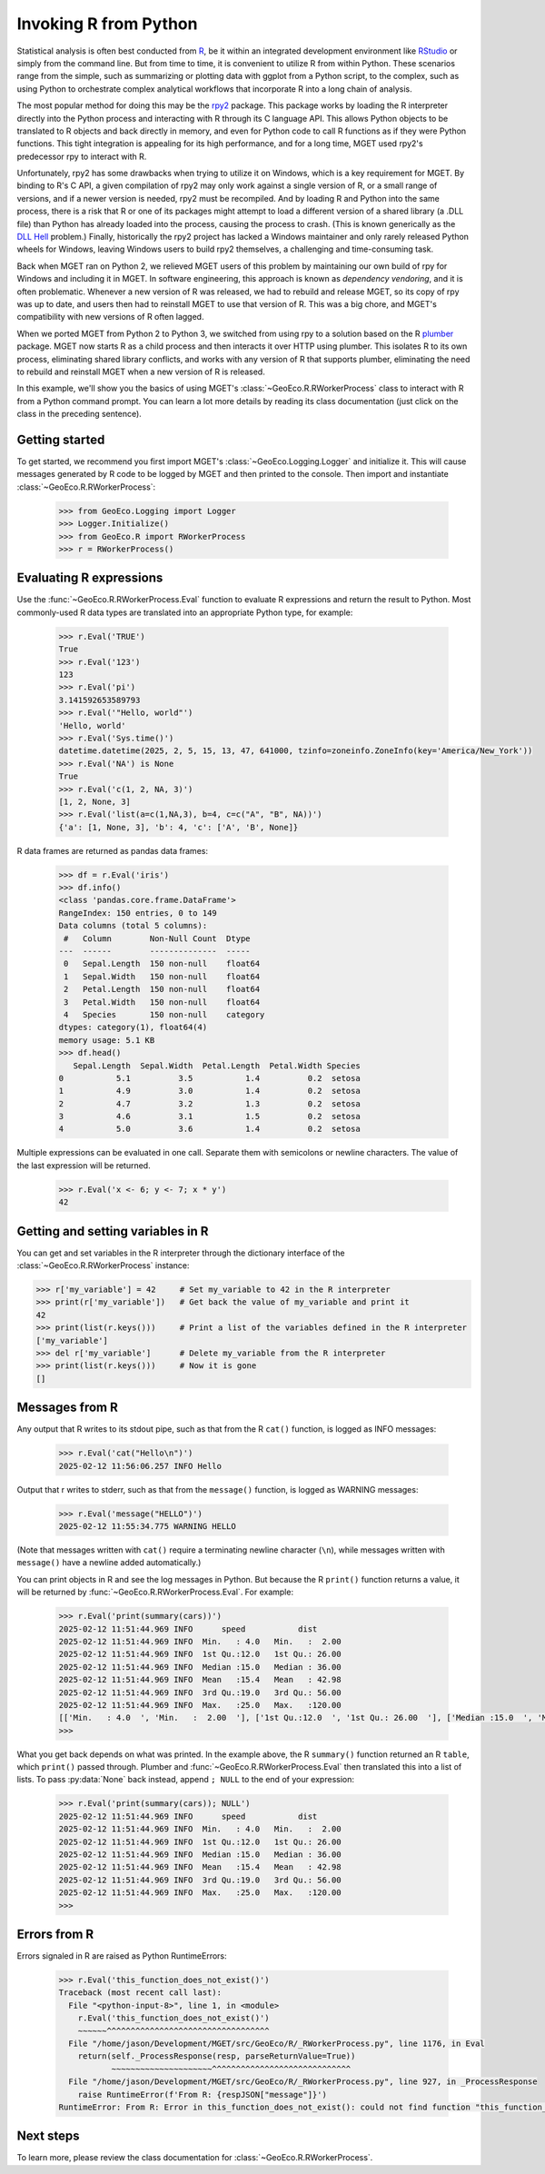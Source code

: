 .. _python-invoking-r:

Invoking R from Python
======================

Statistical analysis is often best conducted from `R
<https://cran.r-project.org/>`__, be it within an integrated development
environment like `RStudio <https://en.wikipedia.org/wiki/RStudio>`__ or simply
from the command line. But from time to time, it is convenient to utilize R
from within Python. These scenarios range from the simple, such as summarizing
or plotting data with ggplot from a Python script, to the complex, such as
using Python to orchestrate complex analytical workflows that incorporate R
into a long chain of analysis.

The most popular method for doing this may be the `rpy2
<https://pypi.org/project/rpy2/>`__ package. This package works by loading the
R interpreter directly into the Python process and interacting with R through
its C language API. This allows Python objects to be translated to R objects
and back directly in memory, and even for Python code to call R functions as
if they were Python functions. This tight integration is appealing for its
high performance, and for a long time, MGET used rpy2's predecessor rpy to
interact with R.

Unfortunately, rpy2 has some drawbacks when trying to utilize it on Windows,
which is a key requirement for MGET. By binding to R's C API, a given
compilation of rpy2 may only work against a single version of R, or a small
range of versions, and if a newer version is needed, rpy2 must be recompiled.
And by loading R and Python into the same process, there is a risk that R or
one of its packages might attempt to load a different version of a shared
library (a .DLL file) than Python has already loaded into the process, causing
the process to crash. (This is known generically as the `DLL Hell
<https://en.wikipedia.org/wiki/DLL_hell>`__ problem.) Finally, historically
the rpy2 project has lacked a Windows maintainer and only rarely released
Python wheels for Windows, leaving Windows users to build rpy2 themselves, a
challenging and time-consuming task.

Back when MGET ran on Python 2, we relieved MGET users of this problem by
maintaining our own build of rpy for Windows and including it in MGET. In
software engineering, this approach is known as *dependency vendoring*, and it
is often problematic. Whenever a new version of R was released, we had to
rebuild and release MGET, so its copy of rpy was up to date, and users then
had to reinstall MGET to use that version of R. This was a big chore, and
MGET's compatibility with new versions of R often lagged.

When we ported MGET from Python 2 to Python 3, we switched from using rpy to a
solution based on the R `plumber <https://www.rplumber.io/>`__ package. MGET
now starts R as a child process and then interacts it over HTTP using plumber.
This isolates R to its own process, eliminating shared library conflicts, and
works with any version of R that supports plumber, eliminating the need to
rebuild and reinstall MGET when a new version of R is released.

In this example, we'll show you the basics of using MGET's
:class:`~GeoEco.R.RWorkerProcess` class to interact with R from a Python
command prompt. You can learn a lot more details by reading its class
documentation (just click on the class in the preceding sentence).


Getting started
---------------

To get started, we recommend you first import MGET's
:class:`~GeoEco.Logging.Logger` and initialize it. This will cause messages
generated by R code to be logged by MGET and then printed to the console. Then
import and instantiate :class:`~GeoEco.R.RWorkerProcess`:

  .. code-block:: python

    >>> from GeoEco.Logging import Logger
    >>> Logger.Initialize()
    >>> from GeoEco.R import RWorkerProcess
    >>> r = RWorkerProcess()


Evaluating R expressions
------------------------

Use the :func:`~GeoEco.R.RWorkerProcess.Eval` function to evaluate R
expressions and return the result to Python. Most commonly-used R data types
are translated into an appropriate Python type, for example:

  .. code-block:: python

    >>> r.Eval('TRUE')
    True
    >>> r.Eval('123')
    123
    >>> r.Eval('pi')
    3.141592653589793
    >>> r.Eval('"Hello, world"')
    'Hello, world'
    >>> r.Eval('Sys.time()')
    datetime.datetime(2025, 2, 5, 15, 13, 47, 641000, tzinfo=zoneinfo.ZoneInfo(key='America/New_York'))
    >>> r.Eval('NA') is None
    True
    >>> r.Eval('c(1, 2, NA, 3)')
    [1, 2, None, 3]
    >>> r.Eval('list(a=c(1,NA,3), b=4, c=c("A", "B", NA))')
    {'a': [1, None, 3], 'b': 4, 'c': ['A', 'B', None]}

R data frames are returned as pandas data frames:

  .. code-block:: python

    >>> df = r.Eval('iris')
    >>> df.info()
    <class 'pandas.core.frame.DataFrame'>
    RangeIndex: 150 entries, 0 to 149
    Data columns (total 5 columns):
     #   Column        Non-Null Count  Dtype   
    ---  ------        --------------  -----   
     0   Sepal.Length  150 non-null    float64 
     1   Sepal.Width   150 non-null    float64 
     2   Petal.Length  150 non-null    float64 
     3   Petal.Width   150 non-null    float64 
     4   Species       150 non-null    category
    dtypes: category(1), float64(4)
    memory usage: 5.1 KB
    >>> df.head()
       Sepal.Length  Sepal.Width  Petal.Length  Petal.Width Species
    0           5.1          3.5           1.4          0.2  setosa
    1           4.9          3.0           1.4          0.2  setosa
    2           4.7          3.2           1.3          0.2  setosa
    3           4.6          3.1           1.5          0.2  setosa
    4           5.0          3.6           1.4          0.2  setosa

Multiple expressions can be evaluated in one call. Separate them with
semicolons or newline characters. The value of the last expression will be
returned.

  .. code-block:: python

    >>> r.Eval('x <- 6; y <- 7; x * y')
    42


Getting and setting variables in R
----------------------------------

You can get and set variables in the R interpreter through the dictionary
interface of the :class:`~GeoEco.R.RWorkerProcess` instance:

.. code-block:: python

    >>> r['my_variable'] = 42     # Set my_variable to 42 in the R interpreter
    >>> print(r['my_variable'])   # Get back the value of my_variable and print it
    42
    >>> print(list(r.keys()))     # Print a list of the variables defined in the R interpreter
    ['my_variable']
    >>> del r['my_variable']      # Delete my_variable from the R interpreter
    >>> print(list(r.keys()))     # Now it is gone
    []


Messages from R
---------------

Any output that R writes to its stdout pipe, such as that from the R ``cat()``
function, is logged as INFO messages:

  .. code-block:: python

    >>> r.Eval('cat("Hello\n")')
    2025-02-12 11:56:06.257 INFO Hello

Output that r writes to stderr, such as that from the ``message()`` function,
is logged as WARNING messages:

  .. code-block:: python

    >>> r.Eval('message("HELLO")')
    2025-02-12 11:55:34.775 WARNING HELLO

(Note that messages written with ``cat()`` require a terminating newline
character (``\n``), while messages written with ``message()`` have a newline
added automatically.)

You can print objects in R and see the log messages in Python. But because the
R ``print()`` function returns a value, it will be returned by
:func:`~GeoEco.R.RWorkerProcess.Eval`. For example:

  .. code-block:: python

    >>> r.Eval('print(summary(cars))')
    2025-02-12 11:51:44.969 INFO      speed           dist
    2025-02-12 11:51:44.969 INFO  Min.   : 4.0   Min.   :  2.00
    2025-02-12 11:51:44.969 INFO  1st Qu.:12.0   1st Qu.: 26.00
    2025-02-12 11:51:44.969 INFO  Median :15.0   Median : 36.00
    2025-02-12 11:51:44.969 INFO  Mean   :15.4   Mean   : 42.98
    2025-02-12 11:51:44.969 INFO  3rd Qu.:19.0   3rd Qu.: 56.00
    2025-02-12 11:51:44.969 INFO  Max.   :25.0   Max.   :120.00
    [['Min.   : 4.0  ', 'Min.   :  2.00  '], ['1st Qu.:12.0  ', '1st Qu.: 26.00  '], ['Median :15.0  ', 'Median : 36.00  '], ['Mean   :15.4  ', 'Mean   : 42.98  '], ['3rd Qu.:19.0  ', '3rd Qu.: 56.00  '], ['Max.   :25.0  ', 'Max.   :120.00  ']]
    >>>

What you get back depends on what was printed. In the example above, the R
``summary()`` function returned an R ``table``, which ``print()`` passed
through. Plumber and :func:`~GeoEco.R.RWorkerProcess.Eval` then translated
this into a list of lists. To pass :py:data:`None` back instead, append
``; NULL`` to the end of your expression:

  .. code-block:: python

    >>> r.Eval('print(summary(cars)); NULL')
    2025-02-12 11:51:44.969 INFO      speed           dist
    2025-02-12 11:51:44.969 INFO  Min.   : 4.0   Min.   :  2.00
    2025-02-12 11:51:44.969 INFO  1st Qu.:12.0   1st Qu.: 26.00
    2025-02-12 11:51:44.969 INFO  Median :15.0   Median : 36.00
    2025-02-12 11:51:44.969 INFO  Mean   :15.4   Mean   : 42.98
    2025-02-12 11:51:44.969 INFO  3rd Qu.:19.0   3rd Qu.: 56.00
    2025-02-12 11:51:44.969 INFO  Max.   :25.0   Max.   :120.00
    >>>


Errors from R
-------------

Errors signaled in R are raised as Python RuntimeErrors:

  .. code-block:: python

    >>> r.Eval('this_function_does_not_exist()')
    Traceback (most recent call last):
      File "<python-input-8>", line 1, in <module>
        r.Eval('this_function_does_not_exist()')
        ~~~~~~^^^^^^^^^^^^^^^^^^^^^^^^^^^^^^^^^^
      File "/home/jason/Development/MGET/src/GeoEco/R/_RWorkerProcess.py", line 1176, in Eval
        return(self._ProcessResponse(resp, parseReturnValue=True))
               ~~~~~~~~~~~~~~~~~~~~~^^^^^^^^^^^^^^^^^^^^^^^^^^^^^
      File "/home/jason/Development/MGET/src/GeoEco/R/_RWorkerProcess.py", line 927, in _ProcessResponse
        raise RuntimeError(f'From R: {respJSON["message"]}')
    RuntimeError: From R: Error in this_function_does_not_exist(): could not find function "this_function_does_not_exist"


Next steps
----------

To learn more, please review the class documentation for
:class:`~GeoEco.R.RWorkerProcess`.

